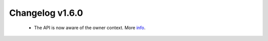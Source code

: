 ================
Changelog v1.6.0
================

 * The API is now aware of the owner context. More info_.

 .. _info: ../api.html

